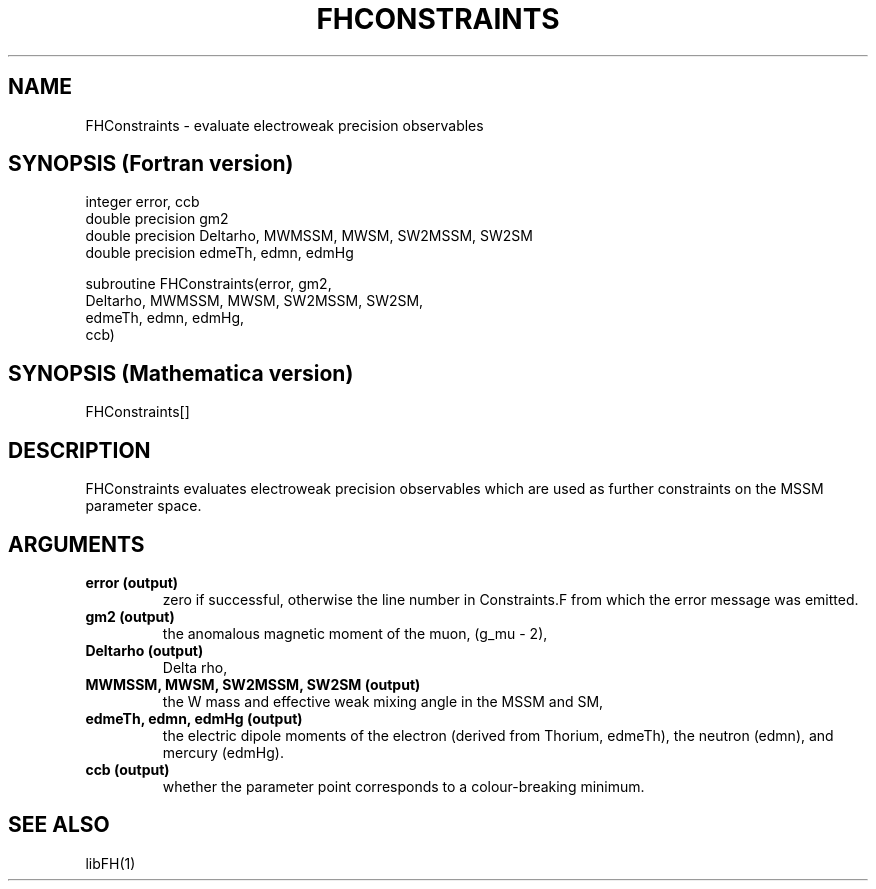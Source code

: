 .TH FHCONSTRAINTS 1 "24-Sep-2012"
.SH NAME
.PP
FHConstraints \- evaluate electroweak precision observables
.SH SYNOPSIS (Fortran version)
.PP
integer error, ccb
.br
double precision gm2
.br
double precision Deltarho, MWMSSM, MWSM, SW2MSSM, SW2SM
.br
double precision edmeTh, edmn, edmHg
.sp
subroutine FHConstraints(error, gm2,
.br
  Deltarho, MWMSSM, MWSM, SW2MSSM, SW2SM,
.br
  edmeTh, edmn, edmHg,
.br
  ccb)
.SH SYNOPSIS (Mathematica version)
.PP
FHConstraints[]
.SH DESCRIPTION
FHConstraints evaluates electroweak precision observables which are 
used as further constraints on the MSSM parameter space.
.SH ARGUMENTS
.TP
.B error (output)
zero if successful, otherwise the line number in Constraints.F from
which the error message was emitted.
.TP
.B gm2 (output)
the anomalous magnetic moment of the muon, (g_mu - 2),
.TP
.B Deltarho (output)
Delta rho,
.TP
.B MWMSSM, MWSM, SW2MSSM, SW2SM (output)
the W mass and effective weak mixing angle in the MSSM and SM,
.TP
.B edmeTh, edmn, edmHg (output)
the electric dipole moments of the electron (derived from Thorium, 
edmeTh), the neutron (edmn), and mercury (edmHg).
.TP
.B ccb (output)
whether the parameter point corresponds to a colour-breaking minimum.
.SH SEE ALSO
.PP
libFH(1)
